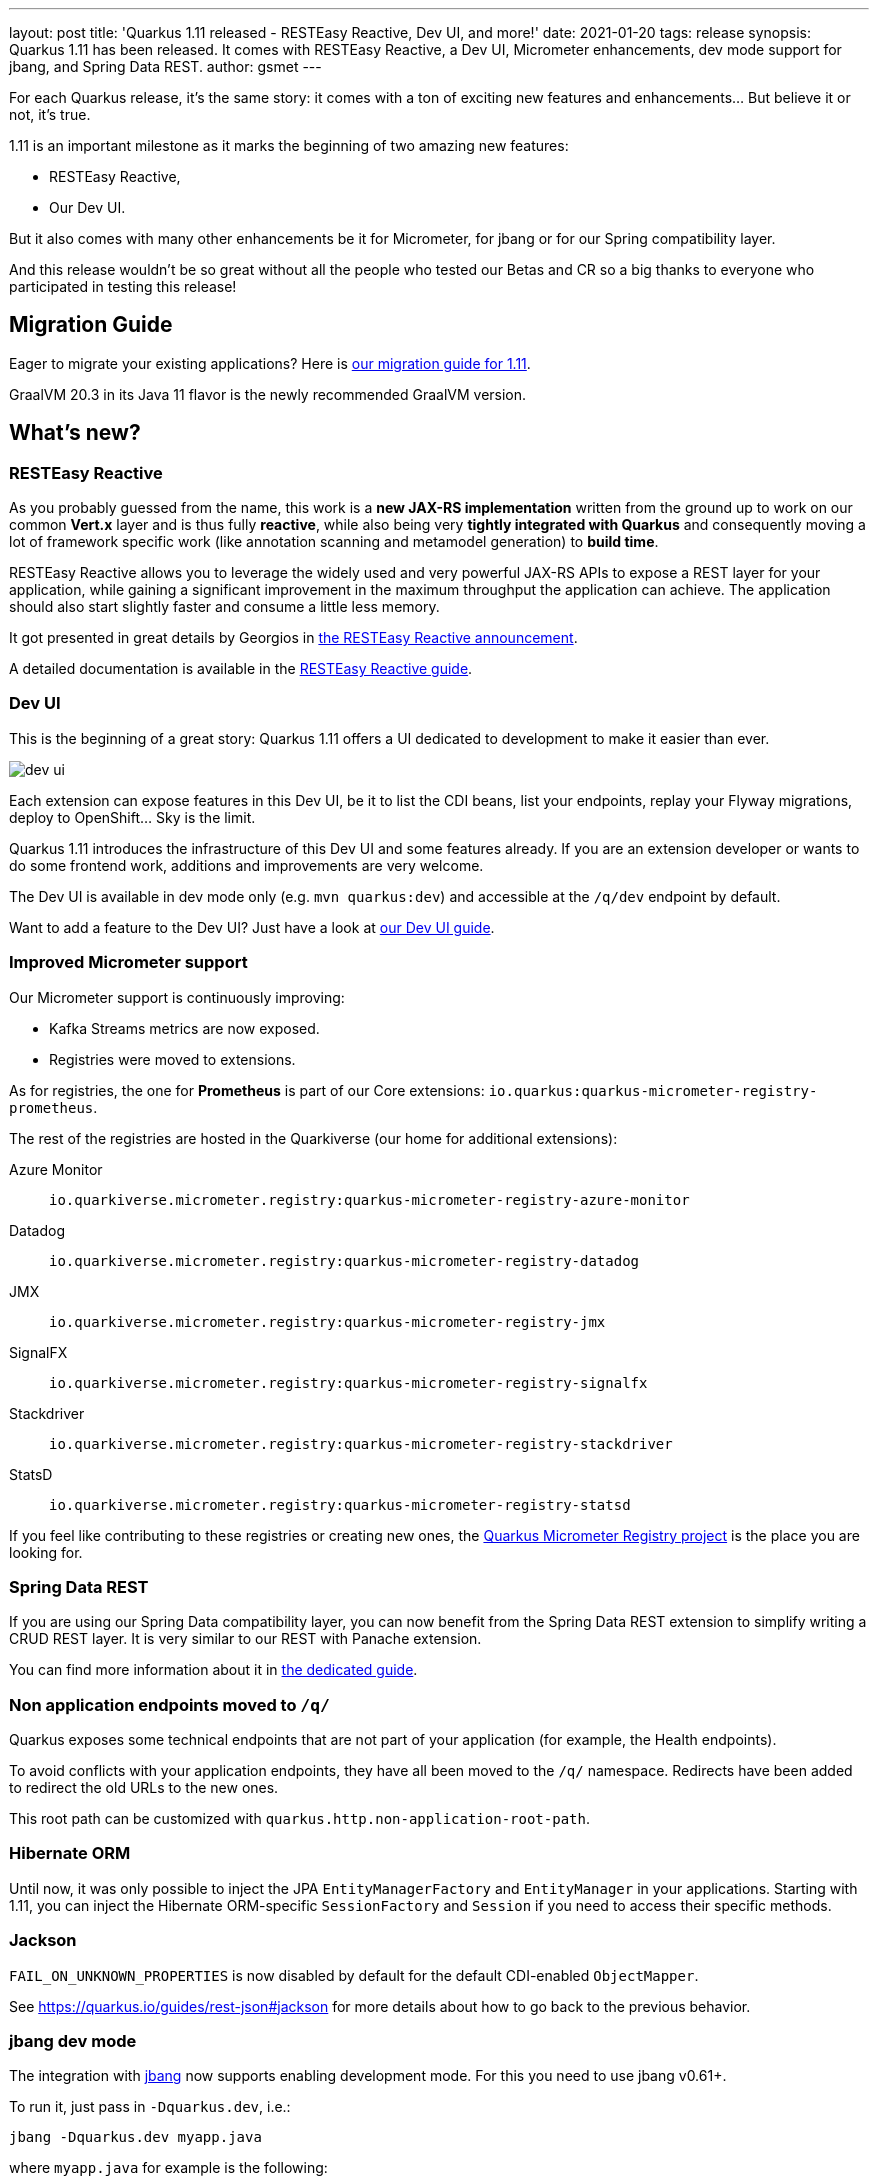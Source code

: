 ---
layout: post
title: 'Quarkus 1.11 released - RESTEasy Reactive, Dev UI, and more!'
date: 2021-01-20
tags: release
synopsis: Quarkus 1.11 has been released. It comes with RESTEasy Reactive, a Dev UI, Micrometer enhancements, dev mode support for jbang, and Spring Data REST. 
author: gsmet
---

:imagesdir: /assets/images/posts/quarkus-1-11-0-final-released/

For each Quarkus release, it's the same story: it comes with a ton of exciting new features and enhancements... But believe it or not, it's true.

1.11 is an important milestone as it marks the beginning of two amazing new features:

* RESTEasy Reactive,
* Our Dev UI.

But it also comes with many other enhancements be it for Micrometer, for jbang or for our Spring compatibility layer.

And this release wouldn't be so great without all the people who tested our Betas and CR so a big thanks to everyone who participated in testing this release!

== Migration Guide

Eager to migrate your existing applications? Here is https://github.com/quarkusio/quarkus/wiki/Migration-Guide-1.11[our migration guide for 1.11].

GraalVM 20.3 in its Java 11 flavor is the newly recommended GraalVM version.

== What's new?

=== RESTEasy Reactive

As you probably guessed from the name, this work is a *new JAX-RS implementation* written from the ground up to work on our common *Vert.x* layer and is thus fully *reactive*, while also being very *tightly integrated with Quarkus* and consequently moving a lot of framework specific work
(like annotation scanning and metamodel generation) to *build time*.

RESTEasy Reactive allows you to leverage the widely used and very powerful JAX-RS APIs to expose a REST layer for your application, while gaining a significant improvement in the maximum throughput the application can achieve. The application should also start slightly faster and consume a little less memory.

It got presented in great details by Georgios in https://quarkus.io/blog/resteasy-reactive/[the RESTEasy Reactive announcement].

A detailed documentation is available in the link:/guides/resteasy-reactive[RESTEasy Reactive guide].

=== Dev UI

This is the beginning of a great story:
Quarkus 1.11 offers a UI dedicated to development to make it easier than ever.

image::dev-ui.png[]

Each extension can expose features in this Dev UI, be it to list the CDI beans, list your endpoints, replay your Flyway migrations, deploy to OpenShift... Sky is the limit.

Quarkus 1.11 introduces the infrastructure of this Dev UI and some features already.
If you are an extension developer or wants to do some frontend work, additions and improvements are very welcome.

The Dev UI is available in dev mode only (e.g. `mvn quarkus:dev`) and accessible at the `/q/dev` endpoint by default.

Want to add a feature to the Dev UI? Just have a look at link:/guides/dev-ui[our Dev UI guide].

=== Improved Micrometer support

Our Micrometer support is continuously improving:

* Kafka Streams metrics are now exposed.
* Registries were moved to extensions.

As for registries, the one for **Prometheus** is part of our Core extensions: `io.quarkus:quarkus-micrometer-registry-prometheus`.

The rest of the registries are hosted in the Quarkiverse (our home for additional extensions):

Azure Monitor::
  `io.quarkiverse.micrometer.registry:quarkus-micrometer-registry-azure-monitor`
Datadog::
  `io.quarkiverse.micrometer.registry:quarkus-micrometer-registry-datadog`
JMX::
  `io.quarkiverse.micrometer.registry:quarkus-micrometer-registry-jmx`
SignalFX::
  `io.quarkiverse.micrometer.registry:quarkus-micrometer-registry-signalfx`
Stackdriver::
  `io.quarkiverse.micrometer.registry:quarkus-micrometer-registry-stackdriver`
StatsD::
  `io.quarkiverse.micrometer.registry:quarkus-micrometer-registry-statsd`

If you feel like contributing to these registries or creating new ones,
the https://github.com/quarkiverse/quarkus-micrometer-registry[Quarkus Micrometer Registry project] is the place you are looking for.

=== Spring Data REST

If you are using our Spring Data compatibility layer,
you can now benefit from the Spring Data REST extension to simplify writing a CRUD REST layer.
It is very similar to our REST with Panache extension.

You can find more information about it in link:/guides/spring-data-rest[the dedicated guide].

=== Non application endpoints moved to `/q/`

Quarkus exposes some technical endpoints that are not part of your application (for example, the Health endpoints).

To avoid conflicts with your application endpoints,
they have all been moved to the `/q/` namespace.
Redirects have been added to redirect the old URLs to the new ones.

This root path can be customized with `quarkus.http.non-application-root-path`.

=== Hibernate ORM

Until now, it was only possible to inject the JPA `EntityManagerFactory` and `EntityManager` in your applications.
Starting with 1.11, you can inject the Hibernate ORM-specific `SessionFactory` and `Session` if you need to access their specific methods. 

=== Jackson

`FAIL_ON_UNKNOWN_PROPERTIES` is now disabled by default for the default CDI-enabled `ObjectMapper`.

See https://quarkus.io/guides/rest-json#jackson for more details about how to go back to the previous behavior.

=== jbang dev mode

The integration with https://jbang.dev[jbang] now supports enabling development mode.
For this you need to use jbang v0.61+.

To run it, just pass in `-Dquarkus.dev`, i.e.:

[source, shell]
----
jbang -Dquarkus.dev myapp.java
----

where `myapp.java` for example is the following:

[source, java]
----
//usr/bin/env jbang "$0" "$@" ; exit $?
//DEPS io.quarkus:quarkus-resteasy:1.11.0.Final
//DEPS io.quarkus:quarkus-smallrye-openapi:1.11.0.Final

import io.quarkus.runtime.Quarkus;
import io.quarkus.runtime.QuarkusApplication;

import javax.ws.rs.GET;
import javax.ws.rs.Path;

import static java.lang.System.*;
import javax.ws.rs.GET;
import javax.ws.rs.Path;
@Path("/hello")
public class quarkusrest {

    public static void main(String... args) {
        Quarkus.run(args);
    }

    @GET
    public String sayHello() {
        return "hello from Quarkus with jbang.dev";
    }
}
----

Then you can edit that file and save it again and Quarkus live reload feature will take care of applying the changes.

Other dev mode features like `https://localhost:8080/q/dev` and `https://localhost:8080/q/swagger-ui` are also available.

NOTE: For now this only works for single file jbang scripts, future releases will enable it to work for multiple files too.

=== GraalVM 20.3

The recommended version of GraalVM for Quarkus 1.11 is GraalVM 20.3.

=== Full Changelog

You can get the full changelogs of https://github.com/quarkusio/quarkus/releases/tag/1.11.0.Beta1[1.11.0.Beta1], https://github.com/quarkusio/quarkus/releases/tag/1.11.0.Beta2[1.11.0.Beta2], https://github.com/quarkusio/quarkus/releases/tag/1.11.0.CR1[1.11.0.CR1], and https://github.com/quarkusio/quarkus/releases/tag/1.11.0.Final[1.11.0.Final] on GitHub.

== ADOPTERS.md

To share stories about Quarkus usage, we added https://github.com/quarkusio/quarkus/blob/master/ADOPTERS.md[an `ADOPTERS.md` file] at the root of the repository.

If you are using Quarkus and would like to be interviewed on our blog or simply added to this file, please contact us and we will be happy to oblige.

== Contributors

The Quarkus community is growing and has now https://github.com/quarkusio/quarkus/graphs/contributors[417 contributors].
Many many thanks to each and everyone of them.

In particular for the 1.11 release, thanks to Alex Soto, Alexey Loubyansky, Amos Feng, Andy Damevin, Auri Munoz, Bill Burke, Bruno Gonçalves, Cem Nura, Chin Huang, Chris Laprun, Christian von Atzigen, Christoph Hermann, Clement Escoffier, cristhiank, David M. Lloyd, Davide D'Alto, Dejan Bosanac, Dennis Kieselhorst, Erin Schnabel, essobedo, Falko Modler, Foivos Zakkak, Galder Zamarreño, Geoffrey De Smet, George Andrinopoulos, George Gastaldi, Georgios Andrianakis, Guillaume Le Floch, Guillaume Smet, Gunnar Morling, Gwenneg Lepage, Gytis Trikleris, Henrique Prange, Ioannis Canellos, Jan Martiška, Jordi Sola, Julien Ponge, Justin Holmes, Justin Lee, Jérôme TAMA, Kai Hudalla, Katia Aresti, kdnakt, Ken Finnigan, Ken Kwan, Kevin Viet, Knut Wannheden, Ladislav Thon, Loïc Mathieu, Lucca Biagi de Paula Prado, luneo7, Manyanda Chitimbo, Mark Little, Martin Kouba, Martin Panzer, Masafumi Miura, Matej Vasek, Max Rydahl Andersen, Mayank Kunwar, Michael Edgar, Michał Szynkiewicz, mrizzi, Nicolas Gimenez, nragon, Oscar, Peter Palaga, Phillip Kruger, Pierre Smeyers, Piotr Delert, René Grob, Robbie Gemmell, Roberto Cortez, Rostislav Svoboda, Rustam Sultansoy, Samuel Le Berrigaud, Sanne Grinovero, Saumya Singh, Sergey Beryozkin, Simon Bengtsson, Slava, Stuart Douglas, Stéphane Épardaud, Timothy Power, Viacheslav Medvediev, Vincent Sevel, Willem Jan Glerum, Yoann Rodière, Zach Kimberg, and Àngel Ollé Blázquez.

== Come Join Us

We value your feedback a lot so please report bugs, ask for improvements... Let's build something great together!

If you are a Quarkus user or just curious, don't be shy and join our welcoming community:

 * provide feedback on https://github.com/quarkusio/quarkus/issues[GitHub];
 * craft some code and https://github.com/quarkusio/quarkus/pulls[push a PR];
 * discuss with us on https://quarkusio.zulipchat.com/[Zulip] and on the https://groups.google.com/d/forum/quarkus-dev[mailing list];
 * ask your questions on https://stackoverflow.com/questions/tagged/quarkus[Stack Overflow].
